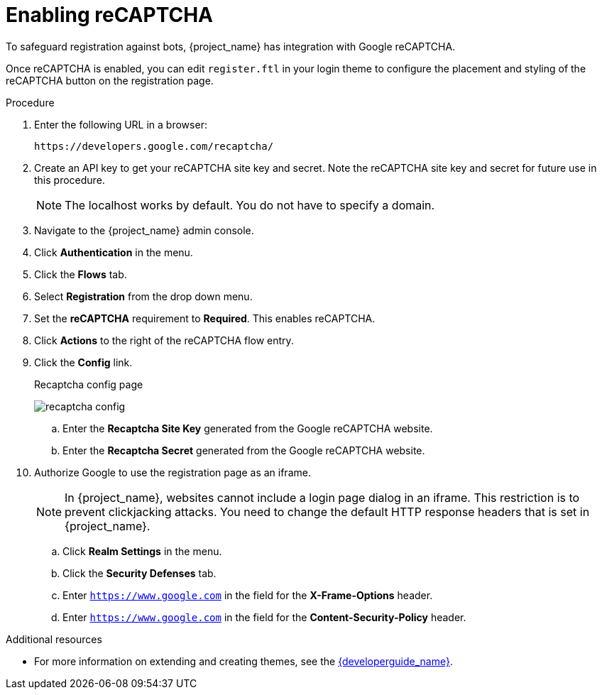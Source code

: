 // Module included in the following assemblies:
//
// server_admin/topics/users.adoc

[id="proc-enabling-recaptcha_{context}"]
= Enabling reCAPTCHA

[role="_abstract"]
To safeguard registration against bots, {project_name} has integration with Google reCAPTCHA.

Once reCAPTCHA is enabled, you can edit `register.ftl` in your login theme to configure the placement and styling of the reCAPTCHA button on the registration page. 

.Procedure
. Enter the following URL in a browser:
+
[source,bash,subs=+attributes]
----
https://developers.google.com/recaptcha/
----

. Create an API key to get your reCAPTCHA site key and secret. Note the reCAPTCHA site key and secret for future use in this procedure.
+
NOTE: The localhost works by default. You do not have to specify a domain.
+
. Navigate to the {project_name} admin console.
. Click *Authentication* in the menu. 
. Click the *Flows* tab.  
. Select *Registration* from the drop down menu.
. Set the *reCAPTCHA* requirement to *Required*. This enables
reCAPTCHA.  
. Click *Actions* to the right of the reCAPTCHA flow entry.
. Click the *Config* link.
+
.Recaptcha config page
image:{project_images}/recaptcha-config.png[]

.. Enter the *Recaptcha Site Key* generated from the Google reCAPTCHA website.
.. Enter the *Recaptcha Secret* generated from the Google reCAPTCHA website.
. Authorize Google to use the registration page as an iframe.
+
NOTE: In {project_name}, websites cannot include a login page dialog in an iframe. This restriction is to prevent clickjacking attacks. You need to change the default HTTP response headers that is set in {project_name}.
+
.. Click *Realm Settings* in the menu. 
.. Click the *Security Defenses* tab.  
.. Enter `https://www.google.com` in the field for the *X-Frame-Options* header.
.. Enter `https://www.google.com` in the field for the *Content-Security-Policy* header.

[role="_additional-resources"]
.Additional resources
* For more information on extending and creating themes, see the link:{developerguide_link}[{developerguide_name}].
